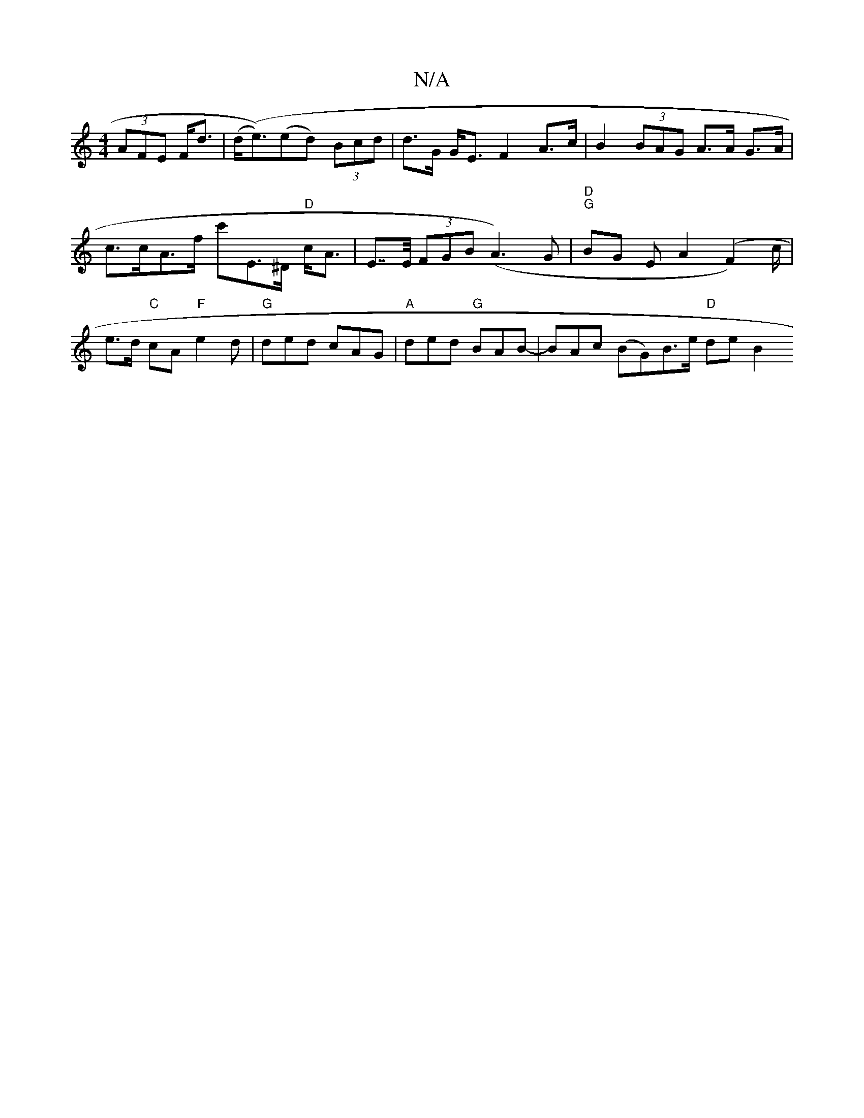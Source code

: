 X:1
T:N/A
M:4/4
R:N/A
K:Cmajor
(3AFE F<d | (d<4(e))(ed) (3Bcd |d>G G<E F2 A>c | B2 (3BAG A>A G>A | c>cA>f c'E>^D "D"c<A-|E>>E (3FGB (A3)G |"D" "G" BG E A2 (F2)c/2 |e>d "C"cA"F"e2 d | "G"ded cAG|"A"ded "G"BAB- | BAc (BG)B>e "D"de B2